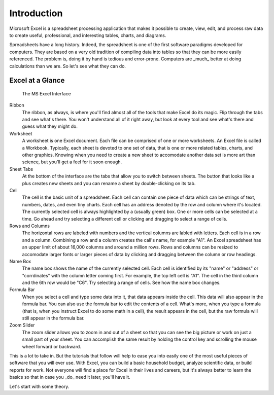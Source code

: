 Introduction
------------

.. figure:: https://upload.wikimedia.org/wikipedia/commons/8/86/Microsoft_Excel_2013_logo.svg
   :alt: Excel Logo

Microsoft Excel is a spreadsheet processing application that makes it possible to create, view, edit, and process raw data to create useful, professional, and interesting tables, charts, and diagrams.

Spreadsheets have a long history. Indeed, the spreadsheet is one of the first software paradigms developed for computers. They are based on a very old tradition of compiling data into tables so that they can be more easily referenced. The problem is, doing it by hand is tedious and error-prone. Computers are _much_ better at doing calculations than we are. So let's see what they can do.

Excel at a Glance
~~~~~~~~~~~~~~~~~


.. figure:: images/tour/1.png
   :alt: Excel Interface
   :width: 100%

   The MS Excel Interface



Ribbon
    The ribbon, as always, is where you'll find almost all of the tools that make Excel do its magic. Flip through the tabs and see what's there. You won't understand all of it right away, but look at every tool and see what's there and guess what they might do.
Worksheet
    A worksheet is one Excel document. Each file can be comprised of one or more worksheets. An Excel file is called a Workbook. Typically, each sheet is devoted to one set of data, that is one or more related tables, charts, and other graphics. Knowing when you need to create a new sheet to accomodate another data set is more art than science, but you'll get a feel for it soon enough.
Sheet Tabs
    At the bottom of the interface are the tabs that allow you to switch between sheets. The button that looks like a plus creates new sheets and you can rename a sheet by double-clicking on its tab.
Cell
    The cell is the basic unit of a spreadsheet. Each cell can contain one piece of data which can be strings of text, numbers, dates, and even tiny charts. Each cell has an address denoted by the row and column where it's located. The currently selected cell is always highlighted by a (usually green) box. One or more cells can be selected at a time. Go ahead and try selecting a different cell or clicking and dragging to select a range of cells.
Rows and Columns
    The horizontal rows are labeled with numbers and the vertical columns are labled with letters. Each cell is in a row and a column. Combining a row and a column creates the call's name, for example "A1". An Excel spreadsheet has an upper limit of about 16,000 columns and around a million rows. Rows and columns can be resized to accomodate larger fonts or larger pieces of data by clicking and dragging between the column or row headings.
Name Box
    The name box shows the name of the currently selected cell. Each cell is identified by its "name" or "address" or "corrdinates" with the column letter coming first. For example, the top left cell is "A1". The cell in the third column and the 6th row would be "C6". Try selecting a range of cells. See how the name box changes.
Formula Bar
    When you select a cell and type some data into it, that data appears inside the cell. This data will also appear in the formula bar. You can also use the formula bar to edit the contents of a cell. What's more, when you type a formula (that is, when you instruct Excel to do some math in a cell), the result appears in the cell, but the raw formula will still appear in the formula bar.
Zoom Slider
    The zoom slider allows you to zoom in and out of a sheet so that you can see the big picture or work on just a small part of your sheet. You can accomplish the same result by holding the control key and scrolling the mouse wheel forward or backward.


This is a lot to take in. But the tutorials that follow will help to ease you into easily one of the most useful pieces of software that you will ever use. With Excel, you can build a basic household budget, analyze scientific data, or build reports for work. Not everyone will find a place for Excel in their lives and careers, but it's always better to learn the basics so that in case you _do_ need it later, you'll have it.

Let's start with some theory.
